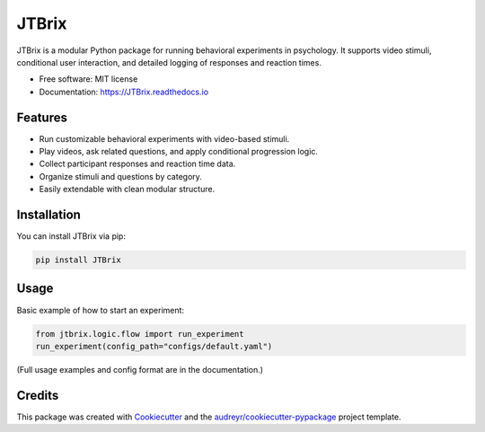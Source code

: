 
======
JTBrix
======

.. image:: https://img.shields.io/pypi/v/JTBrix.svg
    :target: https://pypi.python.org/pypi/JTBrix

.. image:: https://img.shields.io/travis/amidn/JTBrix.svg
    :target: https://travis-ci.com/amidn/JTBrix

.. image:: https://readthedocs.org/projects/JTBrix/badge/?version=latest
    :target: https://JTBrix.readthedocs.io/en/latest/?version=latest
    :alt: Documentation Status

JTBrix is a modular Python package for running behavioral experiments in psychology.  
It supports video stimuli, conditional user interaction, and detailed logging of responses and reaction times.

* Free software: MIT license
* Documentation: https://JTBrix.readthedocs.io

Features
--------

* Run customizable behavioral experiments with video-based stimuli.
* Play videos, ask related questions, and apply conditional progression logic.
* Collect participant responses and reaction time data.
* Organize stimuli and questions by category.
* Easily extendable with clean modular structure.

Installation
------------

You can install JTBrix via pip:

.. code-block:: bash

    pip install JTBrix

Usage
-----

Basic example of how to start an experiment:

.. code-block:: python

    from jtbrix.logic.flow import run_experiment
    run_experiment(config_path="configs/default.yaml")

(Full usage examples and config format are in the documentation.)

Credits
-------

This package was created with Cookiecutter_ and the `audreyr/cookiecutter-pypackage`_ project template.

.. _Cookiecutter: https://github.com/audreyr/cookiecutter
.. _`audreyr/cookiecutter-pypackage`: https://github.com/audreyr/cookiecutter-pypackage





